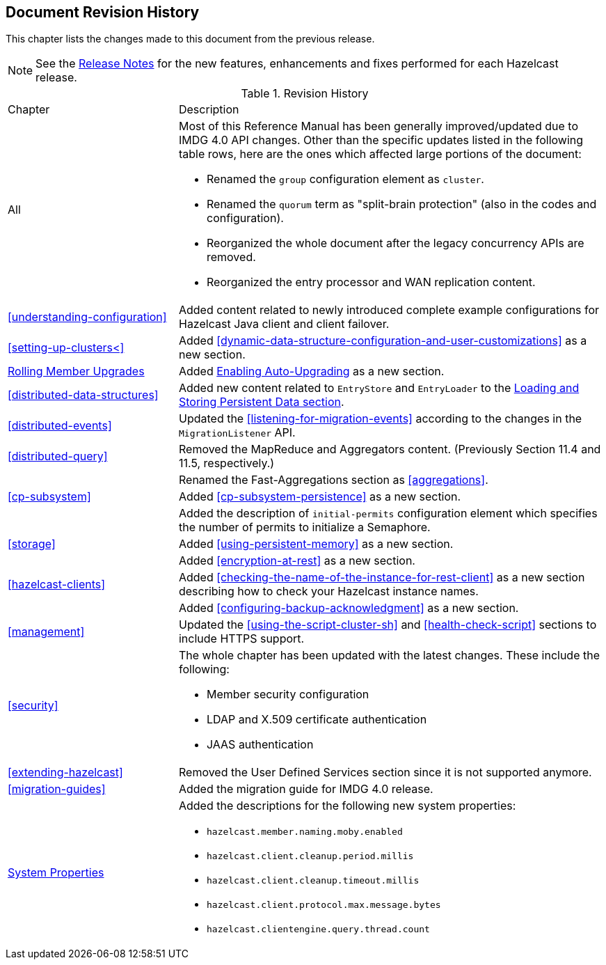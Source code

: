 

[[document-revision-history]]
== Document Revision History

This chapter lists the changes made to this document from the previous release.

NOTE: See the link:https://docs.hazelcast.org/docs/rn/[Release Notes^] for the new features, enhancements and fixes performed for each Hazelcast release.


.Revision History
[cols="2,5a"]
|===

|Chapter|Description

|All
| Most of this Reference Manual has been generally improved/updated due to IMDG
4.0 API changes. Other than the specific updates listed in the following table rows,
here are the ones which affected large portions of the document:

* Renamed the `group` configuration element as `cluster`.
* Renamed the `quorum` term as "split-brain protection" (also in the codes and configuration).
* Reorganized the whole document after the legacy concurrency APIs are removed.
* Reorganized the entry processor and WAN replication content.

| <<understanding-configuration>>
| Added content related to newly introduced complete example configurations for Hazelcast Java client and client failover.

| <<setting-up-clusters<>>
| Added <<dynamic-data-structure-configuration-and-user-customizations>> as a
new section.

| <<rolling-member-upgrades, Rolling Member Upgrades>>
| Added <<enabling-auto-upgrading, Enabling Auto-Upgrading>> as a new section.

| <<distributed-data-structures>> 
| Added new content related to `EntryStore` and `EntryLoader` to the 
<<loading-and-storing-persistent-data, Loading and Storing Persistent Data section>>.

| <<distributed-events>>
| Updated the <<listening-for-migration-events>> according to
the changes in the `MigrationListener` API.

| <<distributed-query>>
| Removed the MapReduce and Aggregators content. (Previously Section 11.4 and 11.5, respectively.)

|
| Renamed the Fast-Aggregations section as <<aggregations>>.

| <<cp-subsystem>>
| Added <<cp-subsystem-persistence>> as a new section.

|
| Added the description of `initial-permits` configuration element which
specifies the number of permits to initialize a Semaphore.

| <<storage>>
| Added <<using-persistent-memory>> as a new section.

|
| Added <<encryption-at-rest>> as a new section.

| <<hazelcast-clients>>
| Added <<checking-the-name-of-the-instance-for-rest-client>> as a new section describing
how to check your Hazelcast instance names.

|
| Added <<configuring-backup-acknowledgment>> as a new section.

| <<management>>
| Updated the <<using-the-script-cluster-sh>> and <<health-check-script>> sections
to include HTTPS support.

| <<security>>
| The whole chapter has been updated with the latest changes. These include the following:

* Member security configuration
* LDAP and X.509 certificate authentication
* JAAS authentication

| <<extending-hazelcast>>
| Removed the User Defined Services section since it is not supported anymore.

|<<migration-guides>>
|Added the migration guide for IMDG 4.0 release.

|<<system-properties, System Properties>>
|Added the descriptions for the following new system properties:

* `hazelcast.member.naming.moby.enabled`
* `hazelcast.client.cleanup.period.millis`
* `hazelcast.client.cleanup.timeout.millis`
* `hazelcast.client.protocol.max.message.bytes`
* `hazelcast.clientengine.query.thread.count`
|===
